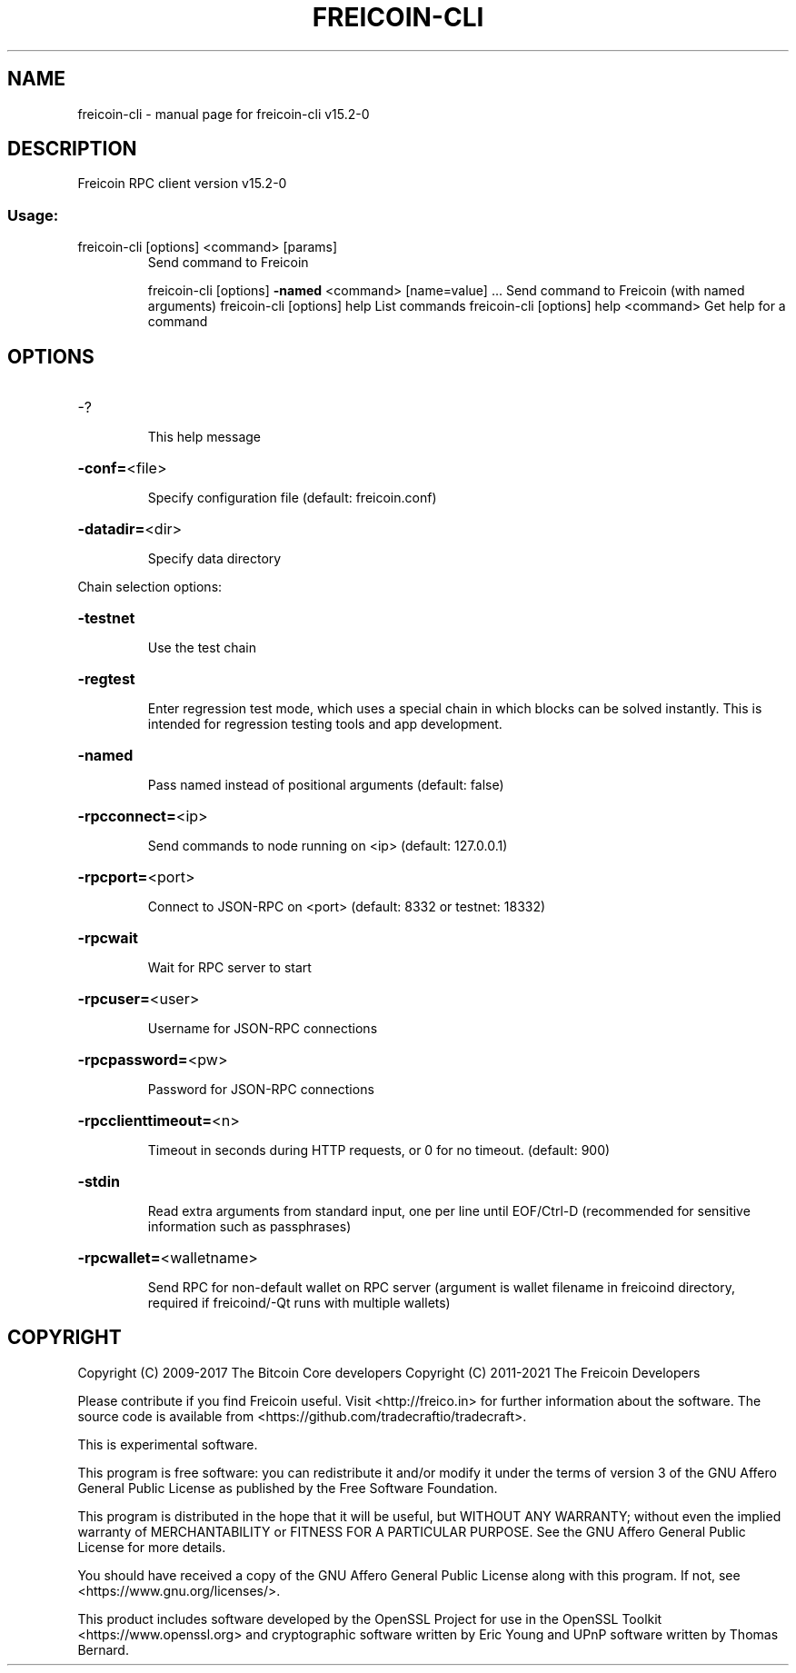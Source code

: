 .\" DO NOT MODIFY THIS FILE!  It was generated by help2man 1.46.4.
.TH FREICOIN-CLI "1" "September 2018" "freicoin-cli v15.2-0" "User Commands"
.SH NAME
freicoin-cli \- manual page for freicoin-cli v15.2-0
.SH DESCRIPTION
Freicoin RPC client version v15.2-0
.SS "Usage:"
.TP
freicoin\-cli [options] <command> [params]
Send command to Freicoin
.IP
freicoin\-cli [options] \fB\-named\fR <command> [name=value] ... Send command to Freicoin (with named arguments)
freicoin\-cli [options] help                List commands
freicoin\-cli [options] help <command>      Get help for a command
.SH OPTIONS
.HP
\-?
.IP
This help message
.HP
\fB\-conf=\fR<file>
.IP
Specify configuration file (default: freicoin.conf)
.HP
\fB\-datadir=\fR<dir>
.IP
Specify data directory
.PP
Chain selection options:
.HP
\fB\-testnet\fR
.IP
Use the test chain
.HP
\fB\-regtest\fR
.IP
Enter regression test mode, which uses a special chain in which blocks
can be solved instantly. This is intended for regression testing
tools and app development.
.HP
\fB\-named\fR
.IP
Pass named instead of positional arguments (default: false)
.HP
\fB\-rpcconnect=\fR<ip>
.IP
Send commands to node running on <ip> (default: 127.0.0.1)
.HP
\fB\-rpcport=\fR<port>
.IP
Connect to JSON\-RPC on <port> (default: 8332 or testnet: 18332)
.HP
\fB\-rpcwait\fR
.IP
Wait for RPC server to start
.HP
\fB\-rpcuser=\fR<user>
.IP
Username for JSON\-RPC connections
.HP
\fB\-rpcpassword=\fR<pw>
.IP
Password for JSON\-RPC connections
.HP
\fB\-rpcclienttimeout=\fR<n>
.IP
Timeout in seconds during HTTP requests, or 0 for no timeout. (default:
900)
.HP
\fB\-stdin\fR
.IP
Read extra arguments from standard input, one per line until EOF/Ctrl\-D
(recommended for sensitive information such as passphrases)
.HP
\fB\-rpcwallet=\fR<walletname>
.IP
Send RPC for non\-default wallet on RPC server (argument is wallet
filename in freicoind directory, required if freicoind/\-Qt runs
with multiple wallets)
.SH COPYRIGHT
Copyright (C) 2009-2017 The Bitcoin Core developers
Copyright (C) 2011-2021 The Freicoin Developers

Please contribute if you find Freicoin useful. Visit
<http://freico.in> for further information about the software.
The source code is available from <https://github.com/tradecraftio/tradecraft>.

This is experimental software.

This program is free software: you can redistribute it and/or modify it under
the terms of version 3 of the GNU Affero General Public License as published
by the Free Software Foundation.

This program is distributed in the hope that it will be useful, but WITHOUT
ANY WARRANTY; without even the implied warranty of MERCHANTABILITY or FITNESS
FOR A PARTICULAR PURPOSE.  See the GNU Affero General Public License for more
details.

You should have received a copy of the GNU Affero General Public License
along with this program.  If not, see <https://www.gnu.org/licenses/>.

This product includes software developed by the OpenSSL Project for use in the
OpenSSL Toolkit <https://www.openssl.org> and cryptographic software written by
Eric Young and UPnP software written by Thomas Bernard.
